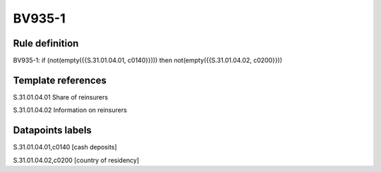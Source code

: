 =======
BV935-1
=======

Rule definition
---------------

BV935-1: if (not(empty({{S.31.01.04.01, c0140}}))) then not(empty({{S.31.01.04.02, c0200}}))


Template references
-------------------

S.31.01.04.01 Share of reinsurers

S.31.01.04.02 Information on reinsurers


Datapoints labels
-----------------

S.31.01.04.01,c0140 [cash deposits]

S.31.01.04.02,c0200 [country of residency]



